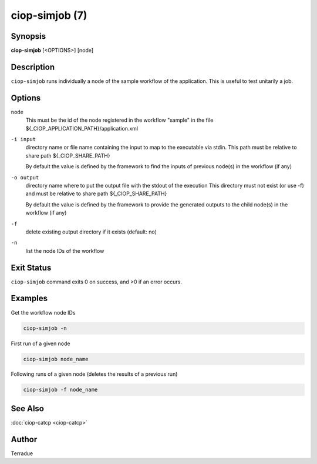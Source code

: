 ciop-simjob (7)
===============

Synopsis
--------

**ciop-simjob** [<OPTIONS>] [node]

Description
-----------

``ciop-simjob`` runs individually a node of the sample workflow of the
application. This is useful to test unitarily a job.

Options
-------

``node``
    This must be the id of the node registered in the workflow "sample"
    in the file ${\_CIOP\_APPLICATION\_PATH}/application.xml

``-i input``
    directory name or file name containing the input to map to the
    executable via stdin. This path must be relative to share path
    ${\_CIOP\_SHARE\_PATH}

    By default the value is defined by the framework to find the inputs
    of previous node(s) in the workflow (if any)

``-o output``
    directory name where to put the output file with the stdout of the
    execution This directory must not exist (or use -f) and must be
    relative to share path ${\_CIOP\_SHARE\_PATH}

    By default the value is defined by the framework to provide the
    generated outputs to the child node(s) in the workflow (if any)

``-f``
    delete existing output directory if it exists (default: no)

``-n``
    list the node IDs of the workflow

Exit Status
-----------

``ciop-simjob`` command exits 0 on success, and >0 if an error occurs.

Examples
--------

Get the workflow node IDs

.. code-block:: bash

    ciop-simjob -n

First run of a given node                

.. code-block:: bash

    ciop-simjob node_name
                
Following runs of a given node (deletes the results of a previous run)

.. code-block:: bash

    ciop-simjob -f node_name
                

See Also
--------

:doc:`ciop-catcp <ciop-catcp>`

Author
------

Terradue
